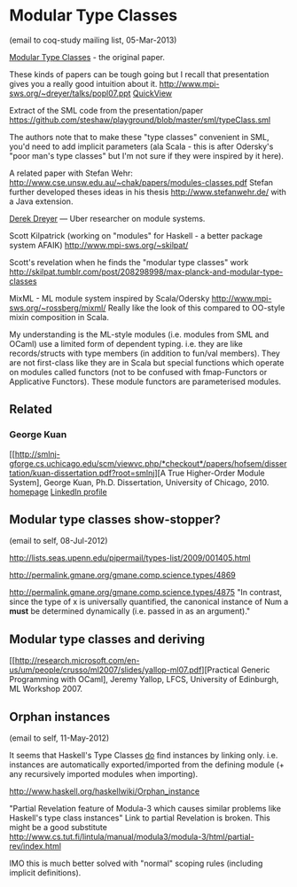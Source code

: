 
* Modular Type Classes
(email to coq-study mailing list, 05-Mar-2013)

[[http://www.cse.unsw.edu.au/~chak/papers/DHC07.html][Modular Type Classes]] - the original paper.

These kinds of papers can be tough going but I recall that presentation gives you a really good intuition about it.
http://www.mpi-sws.org/~dreyer/talks/popl07.ppt [[https://docs.google.com/viewer?a=v&q=cache:cx96awCp_lIJ:www.mpi-sws.org/~dreyer/talks/popl07.ppt+&hl=en&pid=bl&srcid=ADGEESg5e53hOkNZbmS0DeLJXGi53_bh1sP-L5LwI3TDc6E2EzXcwJ3DV-mbgFsi3TLY7sS2jgXJvaCl9nmma4pLJSBTnjPZEBiQIixaNwGxCOpzf_hWWbaMETVEVywbvWBw-ar62CLR&sig=AHIEtbQBIMONy2dxxecTju1aCnWiTcdn0A][QuickView]]

Extract of the SML code from the presentation/paper https://github.com/steshaw/playground/blob/master/sml/typeClass.sml

The authors note that to make these "type classes" convenient in SML, you'd need to add implicit parameters (ala Scala - this is after Odersky's "poor man's type classes" but I'm not sure if they were inspired by it here).

A related paper with Stefan Wehr: http://www.cse.unsw.edu.au/~chak/papers/modules-classes.pdf
Stefan further developed theses ideas in his thesis http://www.stefanwehr.de/ with a Java extension.

[[http://www.mpi-sws.org/~dreyer/][Derek Dreyer]] — Uber researcher on module systems.

Scott Kilpatrick (working on "modules" for Haskell - a better package system AFAIK)
http://www.mpi-sws.org/~skilpat/

Scott's revelation when he finds the "modular type classes" work
http://skilpat.tumblr.com/post/208298998/max-planck-and-modular-type-classes

MixML - ML module system inspired by Scala/Odersky
http://www.mpi-sws.org/~rossberg/mixml/
Really like the look of this compared to OO-style mixin composition in Scala.

My understanding is the ML-style modules (i.e. modules from SML and OCaml) use a limited form of dependent typing. i.e. they are like records/structs with type members (in addition to fun/val members). They are not first-class like they are in Scala but special functions which operate on modules called functors (not to be confused with fmap-Functors or Applicative Functors). These module functors are parameterised modules.

** Related

*** George Kuan
[[http://smlnj-gforge.cs.uchicago.edu/scm/viewvc.php/*checkout*/papers/hofsem/dissertation/kuan-dissertation.pdf?root=smlnj][A True Higher-Order Module System], George Kuan, Ph.D. Dissertation, University of Chicago, 2010.
[[http://www.cs.hmc.edu/~gkuan/][homepage]]
[[http://www.linkedin.com/pub/george-kuan/6/672/324][LinkedIn profile]]


** Modular type classes show-stopper?
(email to self, 08-Jul-2012)

http://lists.seas.upenn.edu/pipermail/types-list/2009/001405.html

http://permalink.gmane.org/gmane.comp.science.types/4869

http://permalink.gmane.org/gmane.comp.science.types/4875
"In contrast, since the type of x is universally quantified, the canonical instance of Num a *must* be determined dynamically (i.e. passed in as an argument)."


** Modular type classes and deriving

[[http://research.microsoft.com/en-us/um/people/crusso/ml2007/slides/yallop-ml07.pdf][Practical Generic Programming with OCaml], Jeremy Yallop, LFCS, University of Edinburgh, ML Workshop 2007.


** Orphan instances
(email to self, 11-May-2012)

It seems that Haskell's Type Classes _do_ find instances by linking only. i.e. instances are automatically exported/imported from the defining module (+ any recursively imported modules when importing).

http://www.haskell.org/haskellwiki/Orphan_instance

"Partial Revelation feature of Modula-3 which causes similar problems like Haskell's type class instances"
Link to partial Revelation is broken. This might be a good substitute http://www.cs.tut.fi/lintula/manual/modula3/modula-3/html/partial-rev/index.html

IMO this is much better solved with "normal" scoping rules (including implicit definitions).

